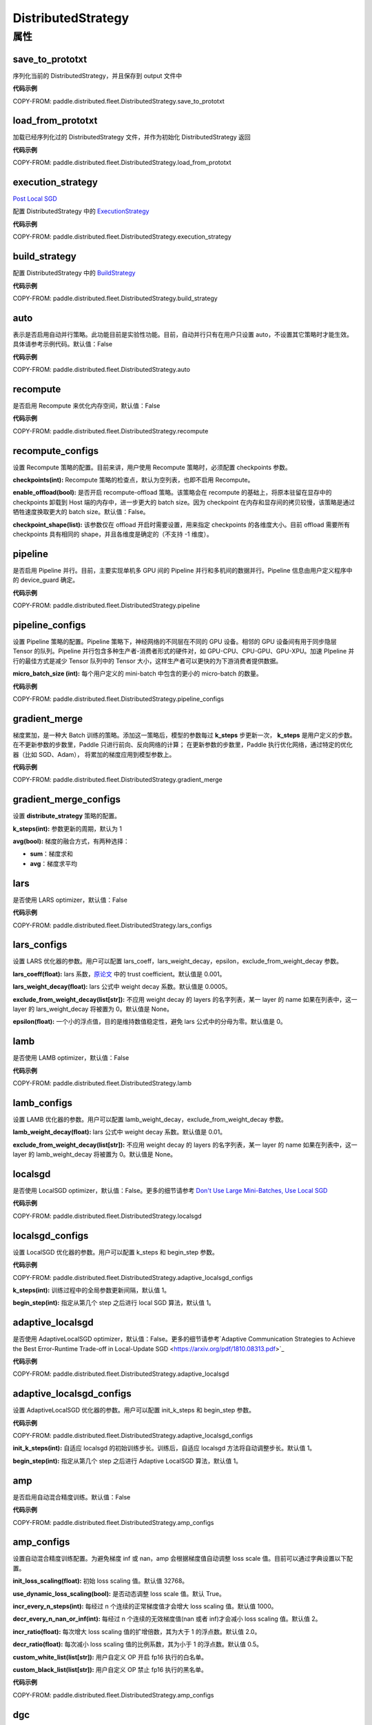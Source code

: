.. _cn_api_paddle_distributed_fleet_DistributedStrategy:

DistributedStrategy
-------------------------------

.. py:class:: paddle.distributed.fleet.DistributedStrategy



属性
::::::::::::

save_to_prototxt
'''''''''

序列化当前的 DistributedStrategy，并且保存到 output 文件中

**代码示例**

COPY-FROM: paddle.distributed.fleet.DistributedStrategy.save_to_prototxt

load_from_prototxt
'''''''''

加载已经序列化过的 DistributedStrategy 文件，并作为初始化 DistributedStrategy 返回

**代码示例**

COPY-FROM: paddle.distributed.fleet.DistributedStrategy.load_from_prototxt

execution_strategy
'''''''''

`Post Local SGD <https://arxiv.org/abs/1808.07217>`__

配置 DistributedStrategy 中的 `ExecutionStrategy <https://www.paddlepaddle.org.cn/documentation/docs/zh/develop/api/paddle/fluid/compiler/ExecutionStrategy_cn.html>`_

**代码示例**

COPY-FROM: paddle.distributed.fleet.DistributedStrategy.execution_strategy

build_strategy
'''''''''

配置 DistributedStrategy 中的 `BuildStrategy <https://www.paddlepaddle.org.cn/documentation/docs/zh/develop/api/paddle/fluid/compiler/BuildStrategy_cn.html>`_

**代码示例**

COPY-FROM: paddle.distributed.fleet.DistributedStrategy.build_strategy

auto
'''''''''

表示是否启用自动并行策略。此功能目前是实验性功能。目前，自动并行只有在用户只设置 auto，不设置其它策略时才能生效。具体请参考示例代码。默认值：False

**代码示例**

COPY-FROM: paddle.distributed.fleet.DistributedStrategy.auto

recompute
'''''''''

是否启用 Recompute 来优化内存空间，默认值：False

**代码示例**

COPY-FROM: paddle.distributed.fleet.DistributedStrategy.recompute

recompute_configs
'''''''''

设置 Recompute 策略的配置。目前来讲，用户使用 Recompute 策略时，必须配置 checkpoints 参数。

**checkpoints(int):** Recompute 策略的检查点，默认为空列表，也即不启用 Recompute。

**enable_offload(bool):** 是否开启 recompute-offload 策略。该策略会在 recompute 的基础上，将原本驻留在显存中的 checkpoints 卸载到 Host 端的内存中，进一步更大的 batch size。因为 checkpoint 在内存和显存间的拷贝较慢，该策略是通过牺牲速度换取更大的 batch size。默认值：False。

**checkpoint_shape(list):** 该参数仅在 offload 开启时需要设置，用来指定 checkpoints 的各维度大小。目前 offload 需要所有 checkpoints 具有相同的 shape，并且各维度是确定的（不支持 -1 维度）。


pipeline
'''''''''

是否启用 Pipeline 并行。目前，主要实现单机多 GPU 间的 Pipeline 并行和多机间的数据并行。Pipeline 信息由用户定义程序中的 device_guard 确定。

**代码示例**

COPY-FROM: paddle.distributed.fleet.DistributedStrategy.pipeline

pipeline_configs
'''''''''

设置 Pipeline 策略的配置。Pipeline 策略下，神经网络的不同层在不同的 GPU 设备。相邻的 GPU 设备间有用于同步隐层 Tensor 的队列。Pipeline 并行包含多种生产者-消费者形式的硬件对，如 GPU-CPU、CPU-GPU、GPU-XPU。加速 PIpeline 并行的最佳方式是减少 Tensor 队列中的 Tensor 大小，这样生产者可以更快的为下游消费者提供数据。

**micro_batch_size (int):** 每个用户定义的 mini-batch 中包含的更小的 micro-batch 的数量。

**代码示例**

COPY-FROM: paddle.distributed.fleet.DistributedStrategy.pipeline_configs

gradient_merge
'''''''''

梯度累加，是一种大 Batch 训练的策略。添加这一策略后，模型的参数每过 **k_steps** 步更新一次，
**k_steps** 是用户定义的步数。在不更新参数的步数里，Paddle 只进行前向、反向网络的计算；
在更新参数的步数里，Paddle 执行优化网络，通过特定的优化器（比如 SGD、Adam），
将累加的梯度应用到模型参数上。

**代码示例**

COPY-FROM: paddle.distributed.fleet.DistributedStrategy.gradient_merge

gradient_merge_configs
'''''''''

设置 **distribute_strategy** 策略的配置。

**k_steps(int):** 参数更新的周期，默认为 1

**avg(bool):** 梯度的融合方式，有两种选择：

- **sum**：梯度求和
- **avg**：梯度求平均


lars
'''''''''

是否使用 LARS optimizer，默认值：False

**代码示例**

COPY-FROM: paddle.distributed.fleet.DistributedStrategy.lars_configs

lars_configs
'''''''''

设置 LARS 优化器的参数。用户可以配置 lars_coeff，lars_weight_decay，epsilon，exclude_from_weight_decay 参数。

**lars_coeff(float):** lars 系数，`原论文 <https://arxiv.org/abs/1708.03888>`_ 中的 trust coefficient。默认值是 0.001。

**lars_weight_decay(float):** lars 公式中 weight decay 系数。默认值是 0.0005。

**exclude_from_weight_decay(list[str]):** 不应用 weight decay 的 layers 的名字列表，某一 layer 的 name 如果在列表中，这一 layer 的 lars_weight_decay 将被置为 0。默认值是 None。

**epsilon(float):** 一个小的浮点值，目的是维持数值稳定性，避免 lars 公式中的分母为零。默认值是 0。


lamb
'''''''''

是否使用 LAMB optimizer，默认值：False

**代码示例**

COPY-FROM: paddle.distributed.fleet.DistributedStrategy.lamb

lamb_configs
'''''''''

设置 LAMB 优化器的参数。用户可以配置 lamb_weight_decay，exclude_from_weight_decay 参数。

**lamb_weight_decay(float):** lars 公式中 weight decay 系数。默认值是 0.01。

**exclude_from_weight_decay(list[str]):** 不应用 weight decay 的 layers 的名字列表，某一 layer 的 name 如果在列表中，这一 layer 的 lamb_weight_decay 将被置为 0。默认值是 None。


localsgd
'''''''''
是否使用 LocalSGD optimizer，默认值：False。更多的细节请参考 `Don't Use Large Mini-Batches, Use Local SGD <https://arxiv.org/pdf/1808.07217.pdf>`_

**代码示例**

COPY-FROM: paddle.distributed.fleet.DistributedStrategy.localsgd


localsgd_configs
'''''''''
设置 LocalSGD 优化器的参数。用户可以配置 k_steps 和 begin_step 参数。

**代码示例**

COPY-FROM: paddle.distributed.fleet.DistributedStrategy.adaptive_localsgd_configs

**k_steps(int):** 训练过程中的全局参数更新间隔，默认值 1。

**begin_step(int):** 指定从第几个 step 之后进行 local SGD 算法，默认值 1。

adaptive_localsgd
'''''''''
是否使用 AdaptiveLocalSGD optimizer，默认值：False。更多的细节请参考`Adaptive Communication Strategies to Achieve the Best Error-Runtime Trade-off in Local-Update SGD <https://arxiv.org/pdf/1810.08313.pdf>`_

**代码示例**

COPY-FROM: paddle.distributed.fleet.DistributedStrategy.adaptive_localsgd

adaptive_localsgd_configs
'''''''''
设置 AdaptiveLocalSGD 优化器的参数。用户可以配置 init_k_steps 和 begin_step 参数。

**代码示例**

COPY-FROM: paddle.distributed.fleet.DistributedStrategy.adaptive_localsgd_configs

**init_k_steps(int):** 自适应 localsgd 的初始训练步长。训练后，自适应 localsgd 方法将自动调整步长。默认值 1。

**begin_step(int):** 指定从第几个 step 之后进行 Adaptive LocalSGD 算法，默认值 1。

amp
'''''''''

是否启用自动混合精度训练。默认值：False

**代码示例**

COPY-FROM: paddle.distributed.fleet.DistributedStrategy.amp_configs

amp_configs
'''''''''

设置自动混合精度训练配置。为避免梯度 inf 或 nan，amp 会根据梯度值自动调整 loss scale 值。目前可以通过字典设置以下配置。

**init_loss_scaling(float):** 初始 loss scaling 值。默认值 32768。

**use_dynamic_loss_scaling(bool):** 是否动态调整 loss scale 值。默认 True。

**incr_every_n_steps(int):** 每经过 n 个连续的正常梯度值才会增大 loss scaling 值。默认值 1000。

**decr_every_n_nan_or_inf(int):** 每经过 n 个连续的无效梯度值(nan 或者 inf)才会减小 loss scaling 值。默认值 2。

**incr_ratio(float):** 每次增大 loss scaling 值的扩增倍数，其为大于 1 的浮点数。默认值 2.0。

**decr_ratio(float):** 每次减小 loss scaling 值的比例系数，其为小于 1 的浮点数。默认值 0.5。

**custom_white_list(list[str]):** 用户自定义 OP 开启 fp16 执行的白名单。

**custom_black_list(list[str]):** 用户自定义 OP 禁止 fp16 执行的黑名单。

**代码示例**

COPY-FROM: paddle.distributed.fleet.DistributedStrategy.amp_configs

dgc
'''''''''

是否启用深度梯度压缩训练。更多信息请参考[Deep Gradient Compression](https://arxiv.org/abs/1712.01887)。默认值：False

**代码示例**

COPY-FROM: paddle.distributed.fleet.DistributedStrategy.dgc_configs

dgc_configs
'''''''''

设置 dgc 策略的配置。目前用户可配置 rampup_begin_step，rampup_step，sparsity 参数。

**rampup_begin_step(int):** 梯度压缩的起点步。默认值 0。

**rampup_step(int):** 使用稀疏预热的时间步长。默认值为 1。例如：如果稀疏度为[0.75,0.9375,0.984375,0.996,0.999]，\
并且 rampup_step 为 100，则在 0~19 步时使用 0.75，在 20~39 步时使用 0.9375，依此类推。当到达 sparsity 数组末尾时，此后将会使用 0.999。

**sparsity(list[float]):** 从梯度 Tensor 中获取 top 个重要元素，比率为（1-当前稀疏度）。默认值为[0.999]。\
例如：如果 sparsity 为[0.99, 0.999]，则将传输 top [1%, 0.1%]的重要元素。

**代码示例**

COPY-FROM: paddle.distributed.fleet.DistributedStrategy.dgc_configs

fp16_allreduce
'''''''''

是否使用 fp16 梯度 allreduce 训练。默认值：False

**代码示例**

COPY-FROM: paddle.distributed.fleet.DistributedStrategy.fp16_allreduce

sharding
'''''''''

是否开启 sharding 策略。sharding 实现了[ZeRO: Memory Optimizations Toward Training Trillion Parameter Models](https://arxiv.org/abs/1910.02054)
中 ZeRO-DP 类似的功能，其通过将模型的参数和优化器状态在 ranks 间分片来支持更大模型的训练。

目前在混合并行(Hybrid parallelism) 模式下，sharding config 作为混合并行设置的统一入口来设置混合并行相关参数。

默认值：False

**代码示例**

COPY-FROM: paddle.distributed.fleet.DistributedStrategy.sharding_configs

sharding_configs
'''''''''

设置 sharding 策略的参数。

**sharding_segment_strategy(float，可选):** 选择 sharding 中用来将前向反向 program 切 segments 的策略。目前可选策略有："segment_broadcast_MB" 和 "segment_anchors"。 segment 是 sharding 中引入的一个内部概念，目的是用来让通信和计算相互重叠掩盖（overlap）。默认值是 segment_broadcast_MB。

**segment_broadcast_MB(float，可选):** 根据 sharding 广播通信中的参数量来切 segments，仅当 sharding_segment_strategy = segment_broadcast_MB 时生效。sharding 会在前向和反向中引入参数广播，在该 segment 策略下，每当参数广播量达到 “segment_broadcast_MB”时，在 program 中切出一个 segment。该参数是一个经验值，最优值会受模型大小和网咯拓扑的影响。默认值是 32。

**segment_anchors(list):** 根据用户选定的锚点切割 segments，仅当 sharding_segment_strategy = segment_anchors 生效。该策略可以让用户更精确的控制 program 的切分，目前还在实验阶段。

**sharding_degree(int，可选):** sharding 并行数。sharding_degree=1 时，sharding 策略会被关闭。默认值是 8。

**gradient_merge_acc_step(int，可选):** 梯度累积中的累积步数。gradient_merge_acc_step=1 梯度累积会被关闭。默认值是 1。

**optimize_offload(bool，可选):** 优化器状态卸载开关。开启后会将优化器中的状态(moment) 卸载到 Host 的内存中，以到达节省 GPU 显存、支持更大模型的目的。开启后，优化器状态会在训练的更新阶段经历：预取-计算-卸载（offload）三个阶段，更新阶段耗时会增加。这个策略需要权衡显存节省量和训练速度，仅推荐在开启梯度累积并且累积步数较大时开启。因为累积步数较大时，训练中更新阶段的比例将远小于前向&反向阶段，卸载引入的耗时将不明显。

**dp_degree(int，可选):** 数据并行的路数。当 dp_degree>=2 时，会在内层并行的基础上，再引入 dp_degree 路 数据并行。用户需要保证 global_world_size = mp_degree * sharding_degree * pp_degree * dp_degree。默认值是 1。

**mp_degree(int，可选):** [仅在混合并行中使用] megatron 并行数。mp_degree=1 时，mp 策略会被关闭。默认值是 1。

**pp_degree(int，可选):** [仅在混合并行中使用] pipeline 并行数。pp_degree=1 时，pipeline 策略会被关闭。默认值是 1。

**pp_allreduce_in_optimize(bool，可选):** [仅在混合并行中使用] 在开启 pipeline 并行后，将 allreduce 操作从反向阶段移动到更新阶段。根据不同的网络拓扑，该选项会影响训练速度，该策略目前还在实验阶段。默认值是 False。


COPY-FROM: paddle.distributed.fleet.DistributedStrategy.sharding_configs
